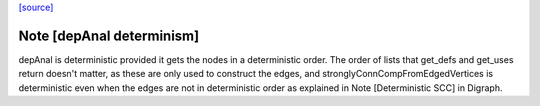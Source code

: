 `[source] <https://gitlab.haskell.org/ghc/ghc/tree/master/compiler/basicTypes/NameEnv.hs>`_

Note [depAnal determinism]
~~~~~~~~~~~~~~~~~~~~~~~~~~
depAnal is deterministic provided it gets the nodes in a deterministic order.
The order of lists that get_defs and get_uses return doesn't matter, as these
are only used to construct the edges, and stronglyConnCompFromEdgedVertices is
deterministic even when the edges are not in deterministic order as explained
in Note [Deterministic SCC] in Digraph.


